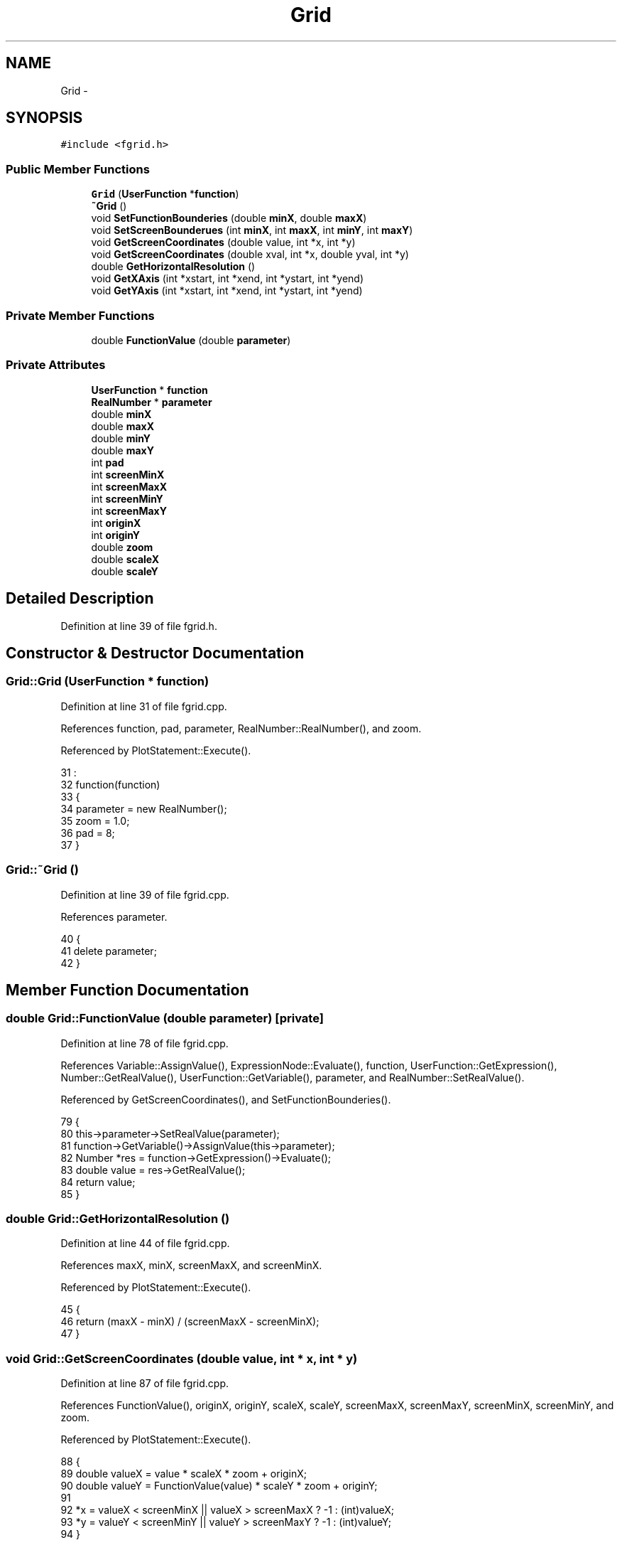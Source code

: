 .TH "Grid" 3 "Thu Jan 19 2017" "Version 1.6.0" "amath" \" -*- nroff -*-
.ad l
.nh
.SH NAME
Grid \- 
.SH SYNOPSIS
.br
.PP
.PP
\fC#include <fgrid\&.h>\fP
.SS "Public Member Functions"

.in +1c
.ti -1c
.RI "\fBGrid\fP (\fBUserFunction\fP *\fBfunction\fP)"
.br
.ti -1c
.RI "\fB~Grid\fP ()"
.br
.ti -1c
.RI "void \fBSetFunctionBounderies\fP (double \fBminX\fP, double \fBmaxX\fP)"
.br
.ti -1c
.RI "void \fBSetScreenBounderues\fP (int \fBminX\fP, int \fBmaxX\fP, int \fBminY\fP, int \fBmaxY\fP)"
.br
.ti -1c
.RI "void \fBGetScreenCoordinates\fP (double value, int *x, int *y)"
.br
.ti -1c
.RI "void \fBGetScreenCoordinates\fP (double xval, int *x, double yval, int *y)"
.br
.ti -1c
.RI "double \fBGetHorizontalResolution\fP ()"
.br
.ti -1c
.RI "void \fBGetXAxis\fP (int *xstart, int *xend, int *ystart, int *yend)"
.br
.ti -1c
.RI "void \fBGetYAxis\fP (int *xstart, int *xend, int *ystart, int *yend)"
.br
.in -1c
.SS "Private Member Functions"

.in +1c
.ti -1c
.RI "double \fBFunctionValue\fP (double \fBparameter\fP)"
.br
.in -1c
.SS "Private Attributes"

.in +1c
.ti -1c
.RI "\fBUserFunction\fP * \fBfunction\fP"
.br
.ti -1c
.RI "\fBRealNumber\fP * \fBparameter\fP"
.br
.ti -1c
.RI "double \fBminX\fP"
.br
.ti -1c
.RI "double \fBmaxX\fP"
.br
.ti -1c
.RI "double \fBminY\fP"
.br
.ti -1c
.RI "double \fBmaxY\fP"
.br
.ti -1c
.RI "int \fBpad\fP"
.br
.ti -1c
.RI "int \fBscreenMinX\fP"
.br
.ti -1c
.RI "int \fBscreenMaxX\fP"
.br
.ti -1c
.RI "int \fBscreenMinY\fP"
.br
.ti -1c
.RI "int \fBscreenMaxY\fP"
.br
.ti -1c
.RI "int \fBoriginX\fP"
.br
.ti -1c
.RI "int \fBoriginY\fP"
.br
.ti -1c
.RI "double \fBzoom\fP"
.br
.ti -1c
.RI "double \fBscaleX\fP"
.br
.ti -1c
.RI "double \fBscaleY\fP"
.br
.in -1c
.SH "Detailed Description"
.PP 
Definition at line 39 of file fgrid\&.h\&.
.SH "Constructor & Destructor Documentation"
.PP 
.SS "Grid::Grid (\fBUserFunction\fP * function)"

.PP
Definition at line 31 of file fgrid\&.cpp\&.
.PP
References function, pad, parameter, RealNumber::RealNumber(), and zoom\&.
.PP
Referenced by PlotStatement::Execute()\&.
.PP
.nf
31                                  :
32     function(function)
33 {
34     parameter = new RealNumber();
35     zoom = 1\&.0;
36     pad = 8;
37 }
.fi
.SS "Grid::~Grid ()"

.PP
Definition at line 39 of file fgrid\&.cpp\&.
.PP
References parameter\&.
.PP
.nf
40 {
41     delete parameter;
42 }
.fi
.SH "Member Function Documentation"
.PP 
.SS "double Grid::FunctionValue (double parameter)\fC [private]\fP"

.PP
Definition at line 78 of file fgrid\&.cpp\&.
.PP
References Variable::AssignValue(), ExpressionNode::Evaluate(), function, UserFunction::GetExpression(), Number::GetRealValue(), UserFunction::GetVariable(), parameter, and RealNumber::SetRealValue()\&.
.PP
Referenced by GetScreenCoordinates(), and SetFunctionBounderies()\&.
.PP
.nf
79 {
80     this->parameter->SetRealValue(parameter);
81     function->GetVariable()->AssignValue(this->parameter);
82     Number *res = function->GetExpression()->Evaluate();
83     double value = res->GetRealValue();
84     return value;
85 }
.fi
.SS "double Grid::GetHorizontalResolution ()"

.PP
Definition at line 44 of file fgrid\&.cpp\&.
.PP
References maxX, minX, screenMaxX, and screenMinX\&.
.PP
Referenced by PlotStatement::Execute()\&.
.PP
.nf
45 {
46     return (maxX - minX) / (screenMaxX - screenMinX);
47 }
.fi
.SS "void Grid::GetScreenCoordinates (double value, int * x, int * y)"

.PP
Definition at line 87 of file fgrid\&.cpp\&.
.PP
References FunctionValue(), originX, originY, scaleX, scaleY, screenMaxX, screenMaxY, screenMinX, screenMinY, and zoom\&.
.PP
Referenced by PlotStatement::Execute()\&.
.PP
.nf
88 {
89     double valueX = value * scaleX * zoom + originX;
90     double valueY = FunctionValue(value) * scaleY * zoom + originY;
91 
92     *x = valueX < screenMinX || valueX > screenMaxX ? -1 : (int)valueX;
93     *y = valueY < screenMinY || valueY > screenMaxY ? -1 : (int)valueY;
94 }
.fi
.SS "void Grid::GetScreenCoordinates (double xval, int * x, double yval, int * y)"

.PP
Definition at line 96 of file fgrid\&.cpp\&.
.PP
References originX, originY, scaleX, scaleY, screenMaxX, screenMaxY, screenMinX, screenMinY, and zoom\&.
.PP
.nf
97 {
98     double valueX = xval * scaleX * zoom + originX;
99     double valueY = yval * scaleY * zoom + originY;
100 
101     *x = valueX < screenMinX || valueX > screenMaxX ? -1 : (int)valueX;
102     *y = valueY < screenMinY || valueY > screenMaxY ? -1 : (int)valueY;
103 }
.fi
.SS "void Grid::GetXAxis (int * xstart, int * xend, int * ystart, int * yend)"

.PP
Definition at line 105 of file fgrid\&.cpp\&.
.PP
References originY, screenMaxX, and screenMinX\&.
.PP
.nf
106 {
107     *xstart = screenMinX;
108     *xend = screenMaxX;
109     *ystart = originY;
110     *yend = originY;
111 }
.fi
.SS "void Grid::GetYAxis (int * xstart, int * xend, int * ystart, int * yend)"

.PP
Definition at line 113 of file fgrid\&.cpp\&.
.PP
References originX, screenMaxY, and screenMinY\&.
.PP
.nf
114 {
115     *xstart = originX;
116     *xend = originX;
117     *ystart = screenMinY;
118     *yend = screenMaxY;
119 }
.fi
.SS "void Grid::SetFunctionBounderies (double minX, double maxX)"

.PP
Definition at line 49 of file fgrid\&.cpp\&.
.PP
References FunctionValue(), maxX, maxY, minX, minY, scaleX, scaleY, screenMaxX, screenMaxY, screenMinX, and screenMinY\&.
.PP
Referenced by PlotStatement::Execute()\&.
.PP
.nf
50 {
51     this->minX = minX;
52     this->maxX = maxX;
53     minY = FunctionValue(minX);
54     maxY = FunctionValue(maxX);
55 
56     scaleX =  (screenMaxX - screenMinX) / (maxX - minX);
57     scaleY =  (screenMaxY - screenMinY) / (maxY - minY);
58 
59     // Keep ascpect ratio
60     if (scaleX < scaleY) {
61         scaleX = scaleY;
62     } else {
63         scaleY = scaleX;
64     }
65 }
.fi
.SS "void Grid::SetScreenBounderues (int minX, int maxX, int minY, int maxY)"

.PP
Definition at line 67 of file fgrid\&.cpp\&.
.PP
References originX, originY, pad, screenMaxX, screenMaxY, screenMinX, and screenMinY\&.
.PP
Referenced by PlotStatement::Execute()\&.
.PP
.nf
68 {
69     screenMinX = minX + pad;
70     screenMaxX = maxX - pad;
71     screenMinY = minY + pad;
72     screenMaxY = maxY - pad;
73 
74     originX = (screenMaxX - screenMinX) / 2;
75     originY = (screenMaxY - screenMinY) / 2;
76 }
.fi
.SH "Member Data Documentation"
.PP 
.SS "\fBUserFunction\fP* Grid::function\fC [private]\fP"

.PP
Definition at line 55 of file fgrid\&.h\&.
.PP
Referenced by FunctionValue(), and Grid()\&.
.SS "double Grid::maxX\fC [private]\fP"

.PP
Definition at line 59 of file fgrid\&.h\&.
.PP
Referenced by GetHorizontalResolution(), and SetFunctionBounderies()\&.
.SS "double Grid::maxY\fC [private]\fP"

.PP
Definition at line 61 of file fgrid\&.h\&.
.PP
Referenced by SetFunctionBounderies()\&.
.SS "double Grid::minX\fC [private]\fP"

.PP
Definition at line 58 of file fgrid\&.h\&.
.PP
Referenced by GetHorizontalResolution(), and SetFunctionBounderies()\&.
.SS "double Grid::minY\fC [private]\fP"

.PP
Definition at line 60 of file fgrid\&.h\&.
.PP
Referenced by SetFunctionBounderies()\&.
.SS "int Grid::originX\fC [private]\fP"

.PP
Definition at line 69 of file fgrid\&.h\&.
.PP
Referenced by GetScreenCoordinates(), GetYAxis(), and SetScreenBounderues()\&.
.SS "int Grid::originY\fC [private]\fP"

.PP
Definition at line 70 of file fgrid\&.h\&.
.PP
Referenced by GetScreenCoordinates(), GetXAxis(), and SetScreenBounderues()\&.
.SS "int Grid::pad\fC [private]\fP"

.PP
Definition at line 63 of file fgrid\&.h\&.
.PP
Referenced by Grid(), and SetScreenBounderues()\&.
.SS "\fBRealNumber\fP* Grid::parameter\fC [private]\fP"

.PP
Definition at line 56 of file fgrid\&.h\&.
.PP
Referenced by FunctionValue(), Grid(), and ~Grid()\&.
.SS "double Grid::scaleX\fC [private]\fP"

.PP
Definition at line 72 of file fgrid\&.h\&.
.PP
Referenced by GetScreenCoordinates(), and SetFunctionBounderies()\&.
.SS "double Grid::scaleY\fC [private]\fP"

.PP
Definition at line 73 of file fgrid\&.h\&.
.PP
Referenced by GetScreenCoordinates(), and SetFunctionBounderies()\&.
.SS "int Grid::screenMaxX\fC [private]\fP"

.PP
Definition at line 65 of file fgrid\&.h\&.
.PP
Referenced by GetHorizontalResolution(), GetScreenCoordinates(), GetXAxis(), SetFunctionBounderies(), and SetScreenBounderues()\&.
.SS "int Grid::screenMaxY\fC [private]\fP"

.PP
Definition at line 67 of file fgrid\&.h\&.
.PP
Referenced by GetScreenCoordinates(), GetYAxis(), SetFunctionBounderies(), and SetScreenBounderues()\&.
.SS "int Grid::screenMinX\fC [private]\fP"

.PP
Definition at line 64 of file fgrid\&.h\&.
.PP
Referenced by GetHorizontalResolution(), GetScreenCoordinates(), GetXAxis(), SetFunctionBounderies(), and SetScreenBounderues()\&.
.SS "int Grid::screenMinY\fC [private]\fP"

.PP
Definition at line 66 of file fgrid\&.h\&.
.PP
Referenced by GetScreenCoordinates(), GetYAxis(), SetFunctionBounderies(), and SetScreenBounderues()\&.
.SS "double Grid::zoom\fC [private]\fP"

.PP
Definition at line 71 of file fgrid\&.h\&.
.PP
Referenced by GetScreenCoordinates(), and Grid()\&.

.SH "Author"
.PP 
Generated automatically by Doxygen for amath from the source code\&.
